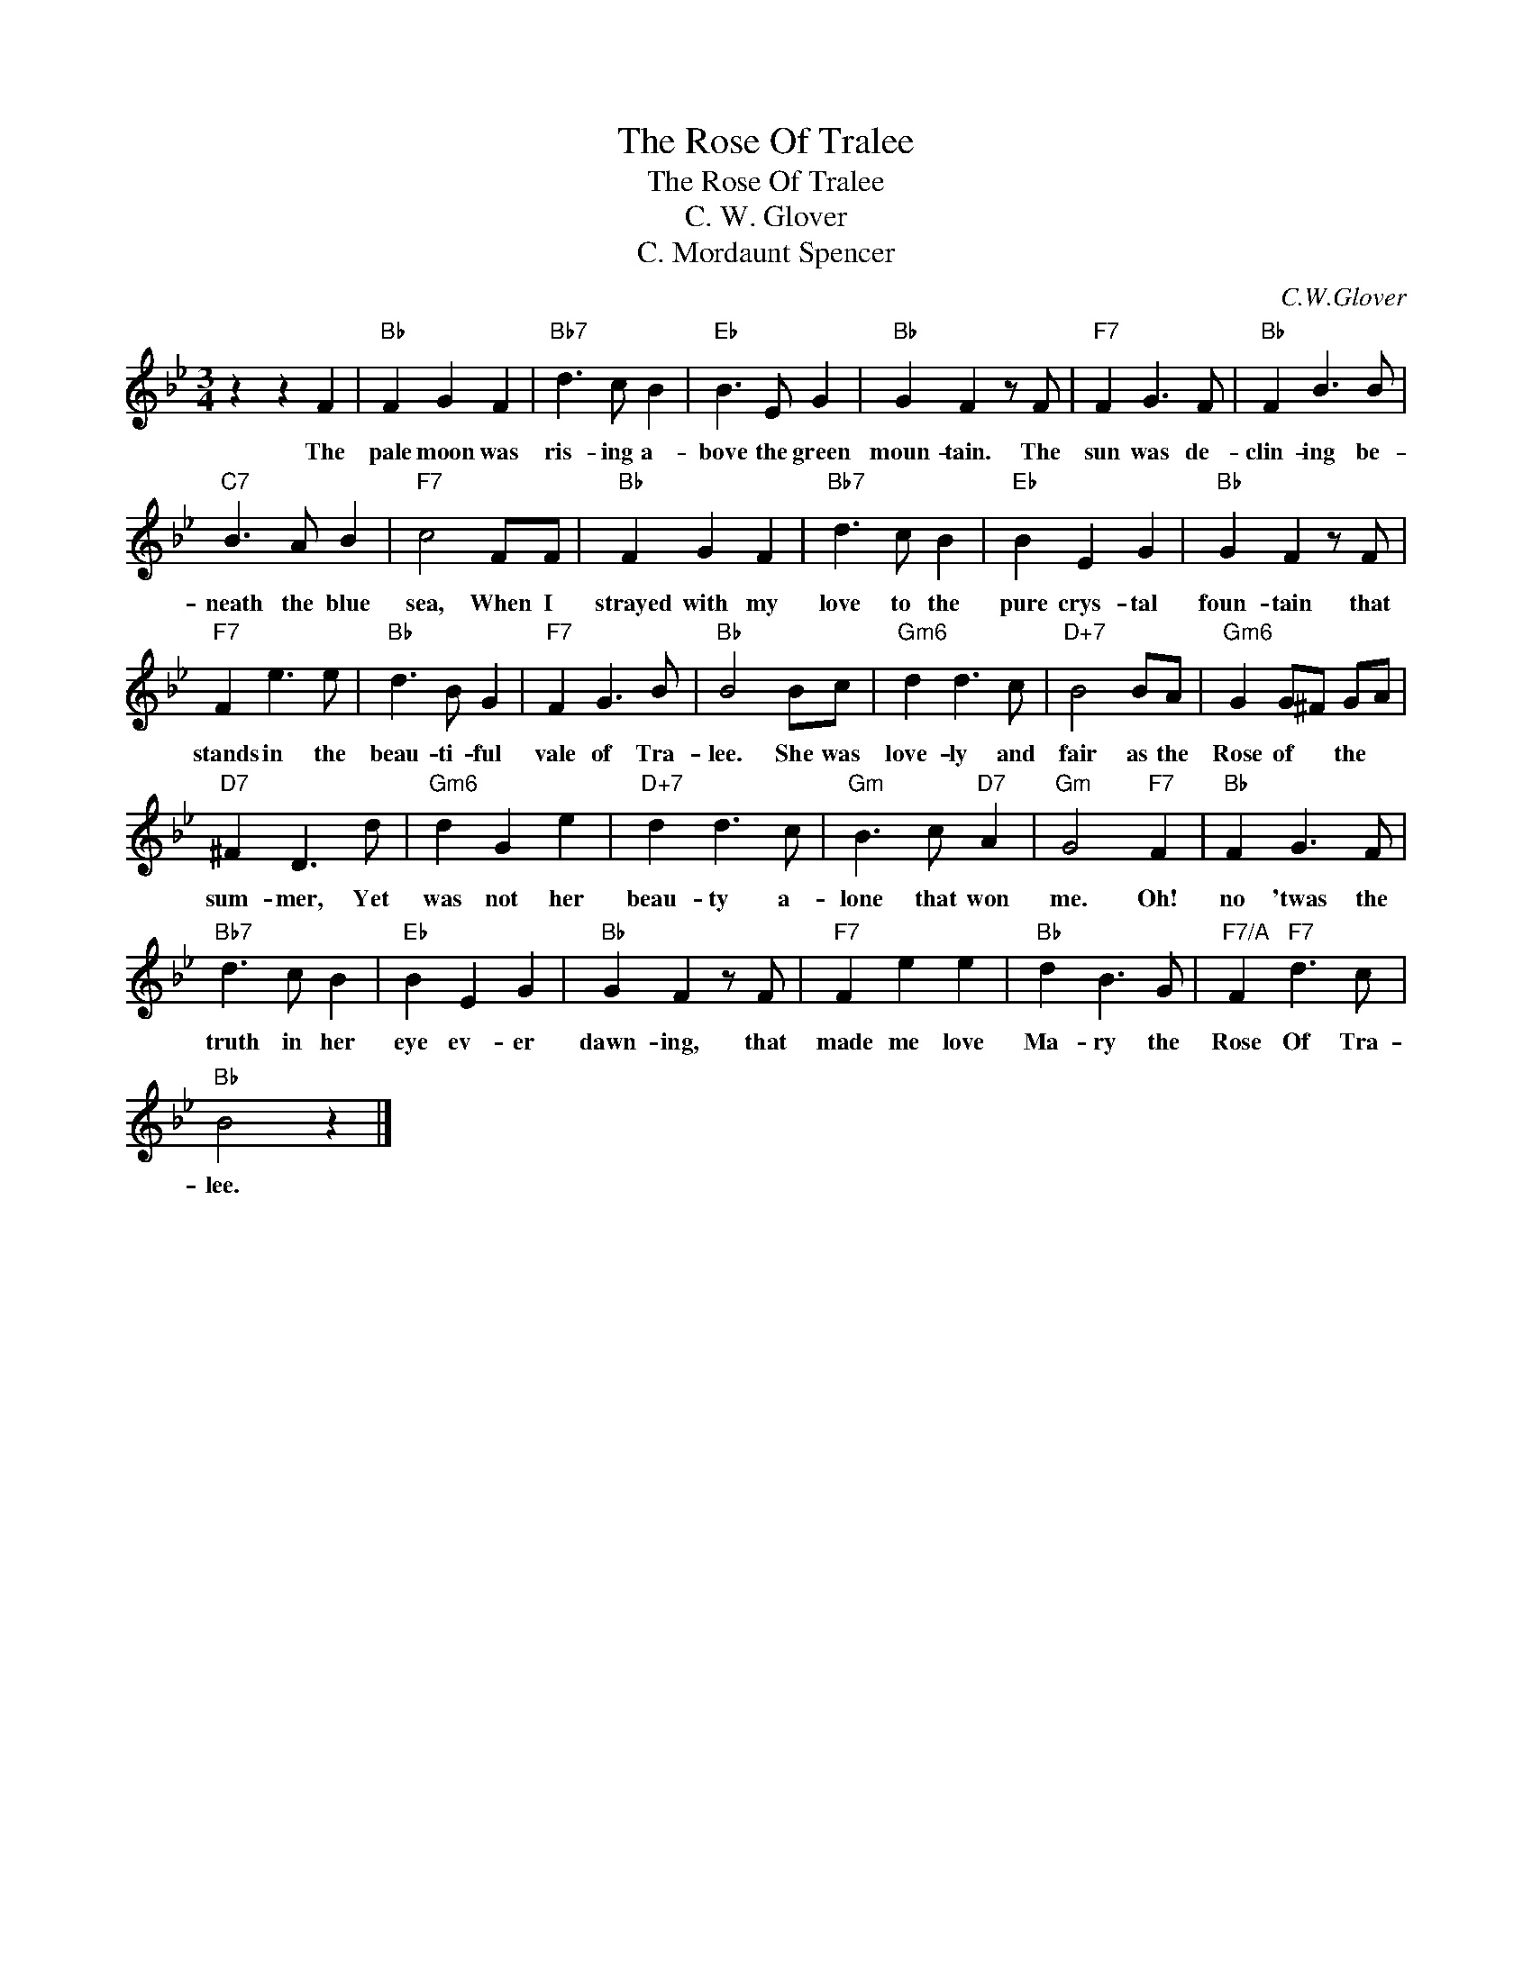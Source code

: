 X:1
T:The Rose Of Tralee
T:The Rose Of Tralee
T:C. W. Glover
T:C. Mordaunt Spencer
C:C.W.Glover
Z:All Rights Reserved
L:1/8
M:3/4
K:Bb
V:1 treble 
%%MIDI program 40
%%MIDI control 7 100
%%MIDI control 10 64
V:1
 z2 z2 F2 |"Bb" F2 G2 F2 |"Bb7" d3 c B2 |"Eb" B3 E G2 |"Bb" G2 F2 z F |"F7" F2 G3 F |"Bb" F2 B3 B | %7
w: The|pale moon was|ris- ing a-|bove the green|moun- tain. The|sun was de-|clin- ing be-|
"C7" B3 A B2 |"F7" c4 FF |"Bb" F2 G2 F2 |"Bb7" d3 c B2 |"Eb" B2 E2 G2 |"Bb" G2 F2 z F | %13
w: neath the blue|sea, When I|strayed with my|love to the|pure crys- tal|foun- tain that|
"F7" F2 e3 e |"Bb" d3 B G2 |"F7" F2 G3 B |"Bb" B4 Bc |"Gm6" d2 d3 c |"D+7" B4 BA |"Gm6" G2 G^F GA | %20
w: stands in the|beau- ti- ful|vale of Tra-|lee. She was|love- ly and|fair as the|Rose of * the *|
"D7" ^F2 D3 d |"Gm6" d2 G2 e2 |"D+7" d2 d3 c |"Gm" B3 c"D7" A2 |"Gm" G4"F7" F2 |"Bb" F2 G3 F | %26
w: sum- mer, Yet|was not her|beau- ty a-|lone that won|me. Oh!|no 'twas the|
"Bb7" d3 c B2 |"Eb" B2 E2 G2 |"Bb" G2 F2 z F |"F7" F2 e2 e2 |"Bb" d2 B3 G |"F7/A" F2"F7" d3 c | %32
w: truth in her|eye ev- er|dawn- ing, that|made me love|Ma- ry the|Rose Of Tra-|
"Bb" B4 z2 |] %33
w: lee.|

